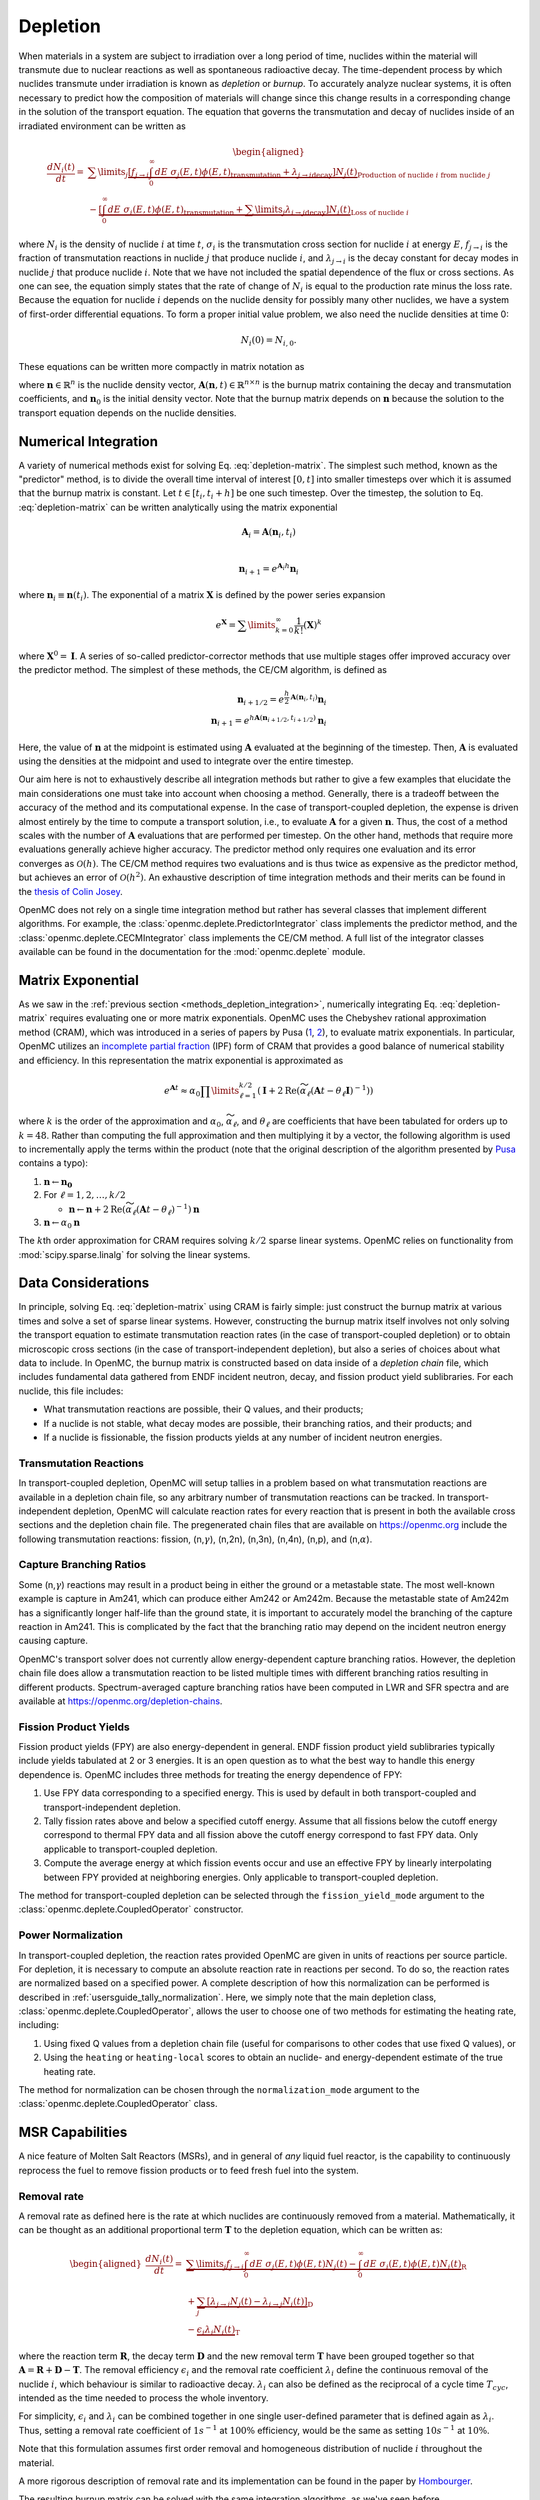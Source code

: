 .. _methods_depletion:

=========
Depletion
=========

When materials in a system are subject to irradiation over a long period of
time, nuclides within the material will transmute due to nuclear reactions as
well as spontaneous radioactive decay. The time-dependent process by which
nuclides transmute under irradiation is known as *depletion* or *burnup*. To
accurately analyze nuclear systems, it is often necessary to predict how the
composition of materials will change since this change results in a
corresponding change in the solution of the transport equation. The equation
that governs the transmutation and decay of nuclides inside of an irradiated
environment can be written as

.. math::

    \begin{aligned} \frac{dN_i(t)}{dt} = &\sum\limits_j
    \underbrace{\left [ \underbrace{f_{j \rightarrow i} \int_0^\infty dE \;
    \sigma_j (E, t) \phi(E,t)}_\text{transmutation} +
    \underbrace{\lambda_{j\rightarrow i}}_\text{decay} \right ]
    N_j(t)}_{\text{Production of nuclide }i\text{ from nuclide }j} \\
    &- \underbrace{\left [\underbrace{\int_0^\infty dE \; \sigma_i
    (E,t) \phi(E,t)}_\text{transmutation} +
    \underbrace{\sum\limits_j \lambda_{i\rightarrow j}}_\text{decay} \right ]
    N_i(t)}_{\text{Loss of nuclide }i} \end{aligned}

where :math:`N_i` is the density of nuclide :math:`i` at time :math:`t`,
:math:`\sigma_i` is the transmutation cross section for nuclide :math:`i` at
energy :math:`E`, :math:`f_{j \rightarrow i}` is the fraction of transmutation
reactions in nuclide :math:`j` that produce nuclide :math:`i`, and
:math:`\lambda_{j \rightarrow i}` is the decay constant for decay modes in
nuclide :math:`j` that produce nuclide :math:`i`. Note that we have not included
the spatial dependence of the flux or cross sections. As one can see, the
equation simply states that the rate of change of :math:`N_i` is equal to the
production rate minus the loss rate. Because the equation for nuclide :math:`i`
depends on the nuclide density for possibly many other nuclides, we have a
system of first-order differential equations. To form a proper initial value
problem, we also need the nuclide densities at time 0:

.. math::

    N_i(0) = N_{i,0}.

These equations can be written more compactly in matrix notation as

.. math::
    :label: depletion-matrix

    \frac{d\mathbf{n}}{dt} = \mathbf{A}(\mathbf{n},t)\mathbf{n}, \quad \mathbf{n}(0) =
    \mathbf{n}_0

where :math:`\mathbf{n} \in \mathbb{R}^n` is the nuclide density vector,
:math:`\mathbf{A}(\mathbf{n},t) \in \mathbb{R}^{n\times n}` is the burnup matrix
containing the decay and transmutation coefficients, and :math:`\mathbf{n}_0` is
the initial density vector. Note that the burnup matrix depends on
:math:`\mathbf{n}` because the solution to the transport equation depends on the
nuclide densities.

.. _methods_depletion_integration:

---------------------
Numerical Integration
---------------------

A variety of numerical methods exist for solving Eq. :eq:`depletion-matrix`. The
simplest such method, known as the "predictor" method, is to divide the overall
time interval of interest :math:`[0,t]` into smaller timesteps over which it is
assumed that the burnup matrix is constant. Let :math:`t \in [t_i, t_i + h]` be
one such timestep. Over the timestep, the solution to Eq. :eq:`depletion-matrix`
can be written analytically using the matrix exponential

.. math::

    \mathbf{A}_i = \mathbf{A}(\mathbf{n}_i, t_i) \\

    \mathbf{n}_{i+1} = e^{\mathbf{A}_i h} \mathbf{n}_i

where :math:`\mathbf{n}_i \equiv \mathbf{n}(t_i)`. The exponential of a matrix
:math:`\mathbf{X}` is defined by the power series expansion

.. math::

    e^{\mathbf{X}} = \sum\limits_{k=0}^\infty \frac{1}{k!} \left ( \mathbf{X}
    \right )^k

where :math:`\mathbf{X}^0 = \mathbf{I}`. A series of so-called
predictor-corrector methods that use multiple stages offer improved accuracy
over the predictor method. The simplest of these methods, the CE/CM algorithm,
is defined as

.. math::

    \mathbf{n}_{i+1/2} = e^{\frac{h}{2}\mathbf{A}(\mathbf{n}_i, t_i)} \mathbf{n}_i \\
    \mathbf{n}_{i+1} = e^{h \mathbf{A}(\mathbf{n}_{i+1/2},t_{i+1/2})} \mathbf{n}_i

Here, the value of :math:`\mathbf{n}` at the midpoint is estimated using
:math:`\mathbf{A}` evaluated at the beginning of the timestep. Then,
:math:`\mathbf{A}` is evaluated using the densities at the midpoint and used to
integrate over the entire timestep.

Our aim here is not to exhaustively describe all integration methods but rather
to give a few examples that elucidate the main considerations one must take into
account when choosing a method. Generally, there is a tradeoff between the
accuracy of the method and its computational expense. In the case of
transport-coupled depletion, the expense is driven almost entirely by the time
to compute a transport solution, i.e., to evaluate :math:`\mathbf{A}` for a
given :math:`\mathbf{n}`. Thus, the cost of a method scales with the number of
:math:`\mathbf{A}` evaluations that are performed per timestep. On the other
hand, methods that require more evaluations generally achieve higher accuracy.
The predictor method only requires one evaluation and its error converges as
:math:`\mathcal{O}(h)`. The CE/CM method requires two evaluations and is thus
twice as expensive as the predictor method, but achieves an error of
:math:`\mathcal{O}(h^2)`. An exhaustive description of time integration methods
and their merits can be found in the `thesis of Colin Josey
<http://dspace.mit.edu/handle/1721.1/7582>`_.

OpenMC does not rely on a single time integration method but rather has several
classes that implement different algorithms. For example, the
:class:`openmc.deplete.PredictorIntegrator` class implements the predictor
method, and the :class:`openmc.deplete.CECMIntegrator` class implements the
CE/CM method. A full list of the integrator classes available can be found in
the documentation for the :mod:`openmc.deplete` module.

------------------
Matrix Exponential
------------------

As we saw in the :ref:`previous section <methods_depletion_integration>`,
numerically integrating Eq. :eq:`depletion-matrix` requires evaluating one or
more matrix exponentials. OpenMC uses the Chebyshev rational approximation
method (CRAM), which was introduced in a series of papers by Pusa (`1
<https://doi.org/10.13182/NSE09-14>`_, `2
<https://doi.org/10.13182/NSE10-81>`_), to evaluate matrix exponentials. In
particular, OpenMC utilizes an `incomplete partial fraction
<https://doi.org/10.13182/NSE15-26>`_ (IPF) form of CRAM that provides a good
balance of numerical stability and efficiency. In this representation the matrix
exponential is approximated as

.. math::

    e^{\mathbf{A}t} \approx \alpha_0 \prod\limits_{\ell=1}^{k/2} \left (
    \mathbf{I} + 2 \text{Re} \left ( \widetilde{\alpha}_\ell \left (\mathbf{A}t
    - \theta_\ell \mathbf{I} \right )^{-1} \right ) \right )

where :math:`k` is the order of the approximation and :math:`\alpha_0`,
:math:`\widetilde{\alpha}_\ell`, and :math:`\theta_\ell` are coefficients that
have been tabulated for orders up to :math:`k=48`. Rather than computing the
full approximation and then multiplying it by a vector, the following algorithm
is used to incrementally apply the terms within the product (note that the
original description of the algorithm presented by `Pusa
<https://doi.org/10.13182/NSE15-26>`_ contains a typo):

1. :math:`\mathbf{n} \gets \mathbf{n_0}`
2. For :math:`\ell = 1, 2, \dots, k/2`

   - :math:`\mathbf{n} \gets \mathbf{n} + 2\text{Re}(\widetilde{\alpha}_\ell
     (\mathbf{A}t - \theta_\ell)^{-1})\mathbf{n}`

3. :math:`\mathbf{n} \gets \alpha_0 \mathbf{n}`

The :math:`k`\ th order approximation for CRAM requires solving :math:`k/2`
sparse linear systems. OpenMC relies on functionality from
:mod:`scipy.sparse.linalg` for solving the linear systems.

-------------------
Data Considerations
-------------------

In principle, solving Eq. :eq:`depletion-matrix` using CRAM is fairly simple:
just construct the burnup matrix at various times and solve a set of sparse
linear systems. However, constructing the burnup matrix itself involves not
only solving the transport equation to estimate transmutation reaction rates
(in the case of transport-coupled depletion) or to obtain microscopic cross
sections (in the case of transport-independent depletion), but also a series of
choices about what data to include. In OpenMC, the burnup matrix is constructed
based on data inside of a *depletion chain* file, which includes fundamental
data gathered from ENDF incident neutron, decay, and fission product yield
sublibraries. For each nuclide, this file includes:

- What transmutation reactions are possible, their Q values, and their products;
- If a nuclide is not stable, what decay modes are possible, their branching
  ratios, and their products; and
- If a nuclide is fissionable, the fission products yields at any number of
  incident neutron energies.

Transmutation Reactions
-----------------------

In transport-coupled depletion, OpenMC will setup tallies in a problem based on
what transmutation reactions are available in a depletion chain file, so any
arbitrary number of transmutation reactions can be tracked. In
transport-independent depletion, OpenMC will calculate reaction rates for every
reaction that is present in both the available cross sections and the depletion
chain file. The pregenerated chain files that are available on
https://openmc.org include the following transmutation reactions: fission, (n,\
:math:`\gamma`\ ), (n,2n), (n,3n), (n,4n), (n,p), and (n,\ :math:`\alpha`\ ).

Capture Branching Ratios
------------------------

Some (n,\ :math:`\gamma`\ ) reactions may result in a product being in either the
ground or a metastable state. The most well-known example is capture in Am241,
which can produce either Am242 or Am242m. Because the metastable state of Am242m
has a significantly longer half-life than the ground state, it is important to
accurately model the branching of the capture reaction in Am241. This is
complicated by the fact that the branching ratio may depend on the incident
neutron energy causing capture.

OpenMC's transport solver does not currently allow energy-dependent capture
branching ratios. However, the depletion chain file does allow a transmutation
reaction to be listed multiple times with different branching ratios resulting
in different products. Spectrum-averaged capture branching ratios have been
computed in LWR and SFR spectra and are available at
https://openmc.org/depletion-chains.

Fission Product Yields
----------------------

Fission product yields (FPY) are also energy-dependent in general. ENDF fission
product yield sublibraries typically include yields tabulated at 2 or 3
energies. It is an open question as to what the best way to handle this energy
dependence is. OpenMC includes three methods for treating the energy dependence
of FPY:

1. Use FPY data corresponding to a specified energy. This is used by default in
   both transport-coupled and transport-independent depletion.
2. Tally fission rates above and below a specified cutoff energy. Assume that
   all fissions below the cutoff energy correspond to thermal FPY data and all
   fission above the cutoff energy correspond to fast FPY data. Only applicable
   to transport-coupled depletion.
3. Compute the average energy at which fission events occur and use an effective
   FPY by linearly interpolating between FPY provided at neighboring energies.
   Only applicable to transport-coupled depletion.

The method for transport-coupled depletion can be selected through the
``fission_yield_mode`` argument to the :class:`openmc.deplete.CoupledOperator`
constructor.

Power Normalization
-------------------

In transport-coupled depletion, the reaction rates provided OpenMC are given in
units of reactions per source particle. For depletion, it is necessary to
compute an absolute reaction rate in reactions per second. To do so, the
reaction rates are normalized based on a specified power. A complete
description of how this normalization can be performed is described in
:ref:`usersguide_tally_normalization`. Here, we simply note that the main
depletion class, :class:`openmc.deplete.CoupledOperator`, allows the user to
choose one of two methods for estimating the heating rate, including:

1. Using fixed Q values from a depletion chain file (useful for comparisons to
   other codes that use fixed Q values), or
2. Using the ``heating`` or ``heating-local`` scores to obtain an nuclide- and
   energy-dependent estimate of the true heating rate.

The method for normalization can be chosen through the ``normalization_mode``
argument to the :class:`openmc.deplete.CoupledOperator` class.

----------------
MSR Capabilities
----------------

A nice feature of Molten Salt Reactors (MSRs), and in general of
*any*  liquid fuel reactor, is the capability to continuously reprocess the fuel
to remove fission products or to feed fresh fuel into the system.

Removal rate
------------

A removal rate as defined here is the rate at which nuclides are
continuously removed from a material. Mathematically, it
can be thought as an additional proportional term :math:`\mathbf{T}`
to the depletion equation, which can be written as:

.. math::

  \begin{aligned}\frac{dN_i(t)}{dt} = &\underbrace{\sum\limits_j f_{j\rightarrow i}
  \int_0^\infty dE  \; \sigma_j (E,t) \phi(E,t) N_j(t)  - \int_0^\infty dE \; \sigma_i(E,t)
  \phi(E,t) N_i(t)}_\textbf{R} \\
  &+ \underbrace{\sum_j \left [ \lambda_{j\rightarrow i} N_j(t) - \lambda_{i\rightarrow j} N_i(t) \right ]}_\textbf{D} \\
  &- \underbrace{\epsilon_i \lambda_i N_i(t)}_\textbf{T} \end{aligned}

where the reaction term :math:`\mathbf{R}`, the decay term :math:`\mathbf{D}`
and the new removal term :math:`\mathbf{T}` have been grouped together so that
:math:`\mathbf{A} = \mathbf{R}+\mathbf{D}-\mathbf{T}`.
The removal efficiency :math:`\epsilon_i` and the removal rate coefficient
:math:`\lambda_i` define the continuous removal of the nuclide :math:`i`, which
behaviour is similar to radioactive decay.
:math:`\lambda_i` can also be defined as the reciprocal of a cycle time
:math:`T_{cyc}`, intended as the time needed to process the whole inventory.

For simplicity, :math:`\epsilon_i` and :math:`\lambda_i`
can be combined together in one single user-defined parameter that is defined
again as :math:`\lambda_i`.
Thus, setting a removal rate coefficient of :math:`1 s^{-1}` at :math:`100\%`
efficiency, would be the same as setting :math:`10 s^{-1}` at :math:`10\%`.

Note that this formulation assumes first order removal and
homogeneous distribution of nuclide :math:`i` throughout the material.

A more rigorous description of removal rate and its implementation can be found
in the paper by `Hombourger
<https://www.sciencedirect.com/science/article/pii/S0306454920302024?via%3Dihub>`_.

The resulting burnup matrix can be solved with the same integration algorithms,
as we've seen before.

.. note::

    If no ``destination_material`` argument is passed to the
    :meth:`~openmc.deplete.MsrContinuous.set_removal_rate()` method of the
    :class:`~openmc.deplete.MsrContinuous` class, nuclides that are removed will
    not be tracked afterwards.

Feeding rate
------------
To keep track of removed nuclides or to feed nuclides from one depletable material
to another, the respective depletion equations have to be coupled. This can be
achieved by defining one multidimensional square matrix with dimensions equal to
the number of depletable materials that transfer nuclides.
The diagonal positions are filled with the usual depletion matrices
:math:`\mathbf{A_{ii}}`, where the index :math:`i` indicates the depletable
material id, and the off-diagonal positions are filled with the removal matrices
:math:`\mathbf{T_{ij}}`, positioned so that that the indices :math:`i` and
:math:`j` indicate the nuclides receiving and loosing materials, respectively.
The nuclide vectors are assembled together in one single vector and the resulting
system is solved with the same integration algorithms seen before.

For sake of example, let's consider the  case of two depletable materials and one
feed defined from material 1 to material 2. The final system will look like:

.. math::

  \begin{aligned}\frac{d}{dt}\begin{pmatrix}\vec{N_1}\\ \vec{N_2}\end{pmatrix} &=
  \begin{pmatrix}\mathbf{A_{11}} & \mathbf{0}\\ \mathbf{T_{21}} & \mathbf{A_{22 }}
  \end{pmatrix} \begin{pmatrix}\vec{N_1}\\ \vec{N_2}\end{pmatrix} \end{aligned}

where:

:math:`\mathbf{A_{11}} = \mathbf{R_{11}}+\mathbf{D_{11}}-\mathbf{T_{21}}`, and

:math:`\mathbf{A_{22}} = \mathbf{R_{22}}+\mathbf{D_{22}}`.

Note that mass conservation during feeding is assured by transferring the number
of atoms directly.
